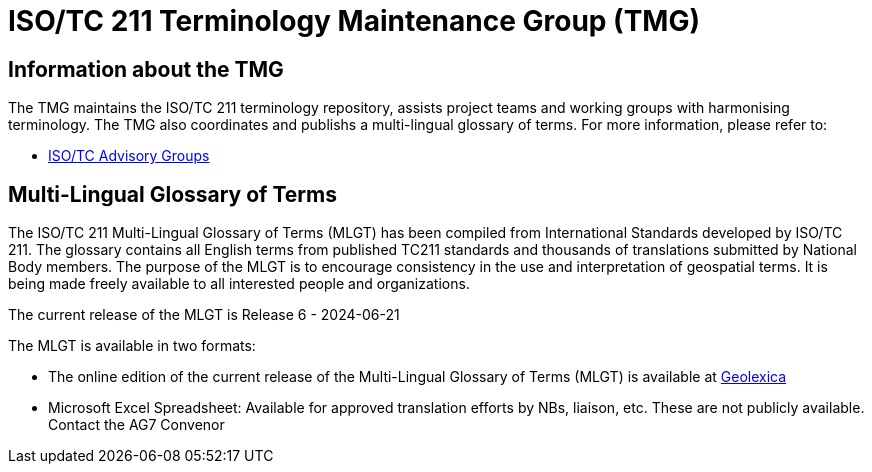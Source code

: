 = ISO/TC 211 Terminology Maintenance Group (TMG)

== Information about the TMG

The TMG maintains the ISO/TC 211 terminology repository, assists project teams and working groups with harmonising terminology. The TMG also coordinates and publishs a multi-lingual glossary of terms.  For more information, please refer to:

* https://committee.iso.org/sites/tc211/home/about/advisory-groups.html[ISO/TC Advisory Groups]

== Multi-Lingual Glossary of Terms
The ISO/TC 211 Multi-Lingual Glossary of Terms (MLGT) has been compiled from International Standards developed by ISO/TC 211. The glossary contains all English terms from published TC211 standards and thousands of translations submitted by National Body members. The purpose of the MLGT is to encourage consistency in the use and interpretation of geospatial terms. It is being made freely available to all interested people and organizations.

The current release of the MLGT is Release 6 - 2024-06-21

The MLGT is available in two formats: 

* The online edition of the current release of the Multi-Lingual Glossary of Terms (MLGT) is available at https://www.geolexica.org[Geolexica]

* Microsoft Excel Spreadsheet: Available for approved translation efforts by NBs, liaison, etc. These are not publicly available. Contact the AG7 Convenor
